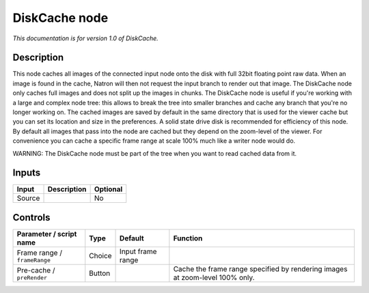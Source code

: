 .. _fr.inria.built-in.DiskCache:

DiskCache node
==============

*This documentation is for version 1.0 of DiskCache.*

Description
-----------

This node caches all images of the connected input node onto the disk with full 32bit floating point raw data. When an image is found in the cache, Natron will then not request the input branch to render out that image. The DiskCache node only caches full images and does not split up the images in chunks. The DiskCache node is useful if you're working with a large and complex node tree: this allows to break the tree into smaller branches and cache any branch that you're no longer working on. The cached images are saved by default in the same directory that is used for the viewer cache but you can set its location and size in the preferences. A solid state drive disk is recommended for efficiency of this node. By default all images that pass into the node are cached but they depend on the zoom-level of the viewer. For convenience you can cache a specific frame range at scale 100% much like a writer node would do.

WARNING: The DiskCache node must be part of the tree when you want to read cached data from it.

Inputs
------

+----------+---------------+------------+
| Input    | Description   | Optional   |
+==========+===============+============+
| Source   |               | No         |
+----------+---------------+------------+

Controls
--------

.. tabularcolumns:: |>{\raggedright}p{0.2\columnwidth}|>{\raggedright}p{0.06\columnwidth}|>{\raggedright}p{0.07\columnwidth}|p{0.63\columnwidth}|

.. cssclass:: longtable

+--------------------------------+----------+---------------------+--------------------------------------------------------------------------------+
| Parameter / script name        | Type     | Default             | Function                                                                       |
+================================+==========+=====================+================================================================================+
| Frame range / ``frameRange``   | Choice   | Input frame range   |                                                                                |
+--------------------------------+----------+---------------------+--------------------------------------------------------------------------------+
| Pre-cache / ``preRender``      | Button   |                     | Cache the frame range specified by rendering images at zoom-level 100% only.   |
+--------------------------------+----------+---------------------+--------------------------------------------------------------------------------+
